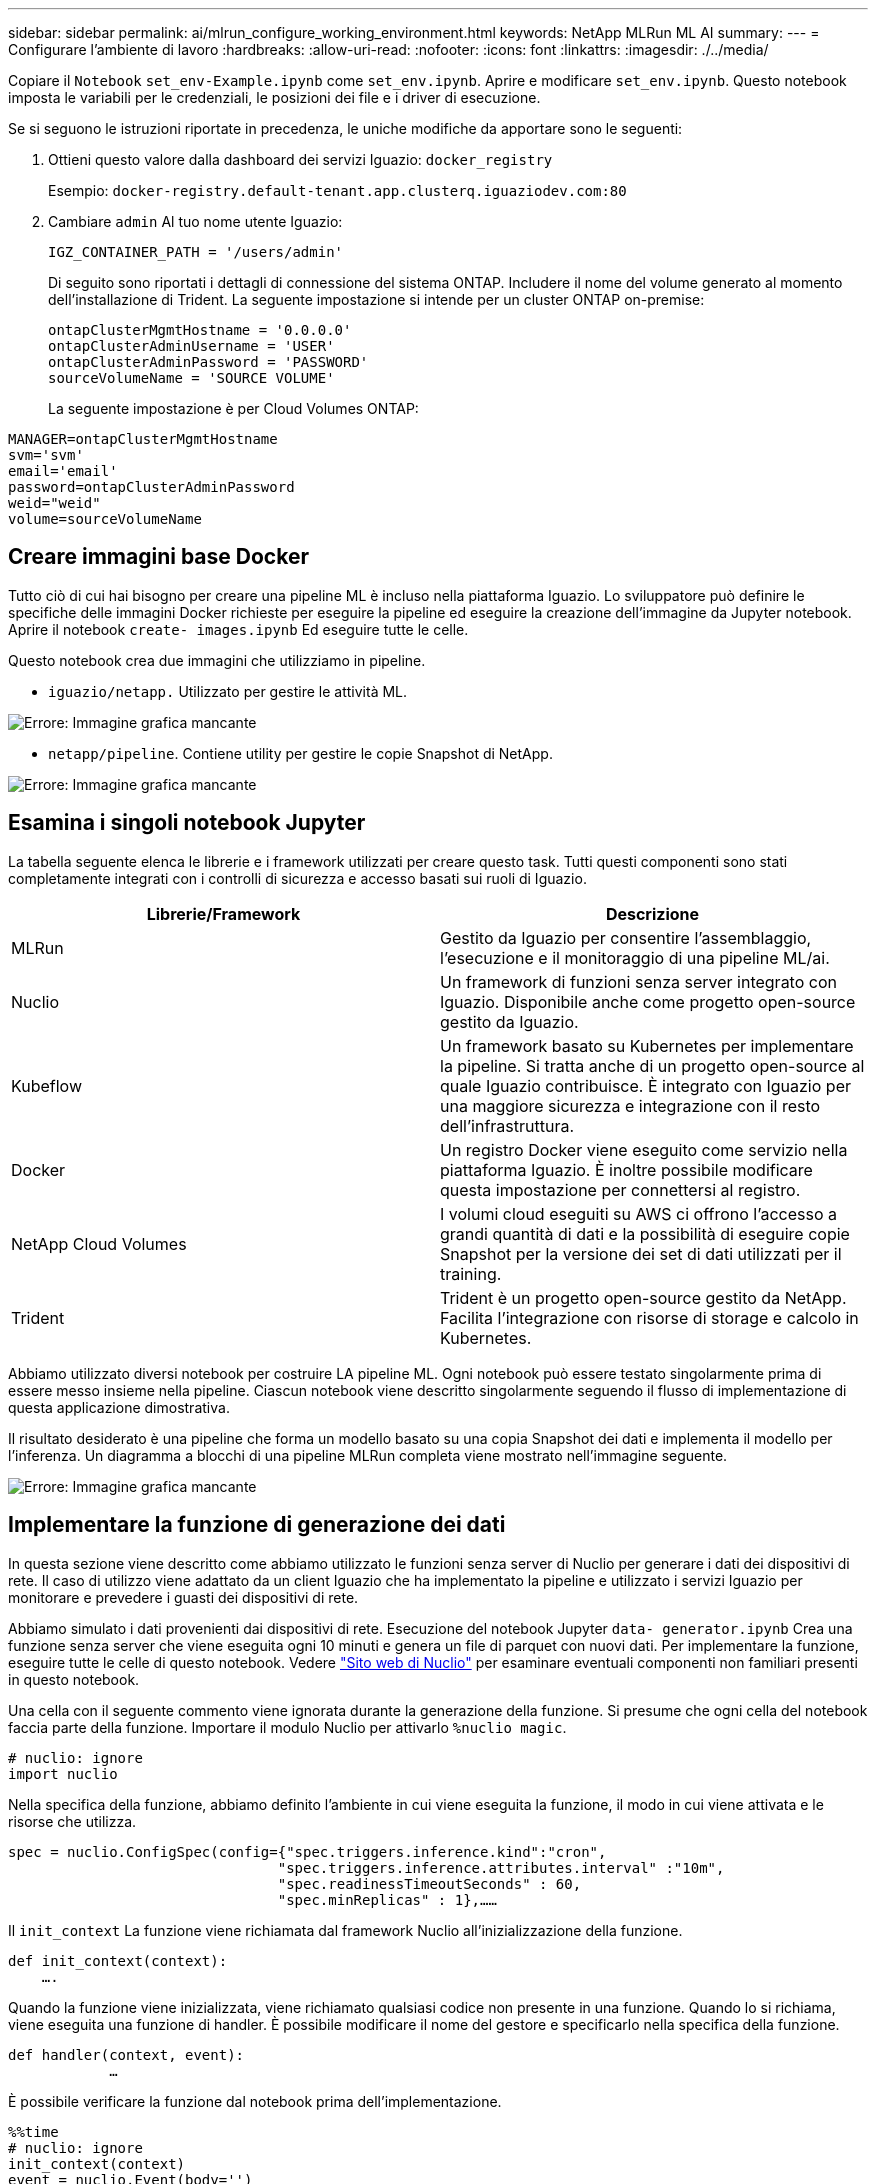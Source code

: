 ---
sidebar: sidebar 
permalink: ai/mlrun_configure_working_environment.html 
keywords: NetApp MLRun ML AI 
summary:  
---
= Configurare l'ambiente di lavoro
:hardbreaks:
:allow-uri-read: 
:nofooter: 
:icons: font
:linkattrs: 
:imagesdir: ./../media/


[role="lead"]
Copiare il `Notebook` `set_env-Example.ipynb` come `set_env.ipynb`. Aprire e modificare `set_env.ipynb`. Questo notebook imposta le variabili per le credenziali, le posizioni dei file e i driver di esecuzione.

Se si seguono le istruzioni riportate in precedenza, le uniche modifiche da apportare sono le seguenti:

. Ottieni questo valore dalla dashboard dei servizi Iguazio: `docker_registry`
+
Esempio: `docker-registry.default-tenant.app.clusterq.iguaziodev.com:80`

. Cambiare `admin` Al tuo nome utente Iguazio:
+
`IGZ_CONTAINER_PATH = '/users/admin'`

+
Di seguito sono riportati i dettagli di connessione del sistema ONTAP. Includere il nome del volume generato al momento dell'installazione di Trident. La seguente impostazione si intende per un cluster ONTAP on-premise:

+
....
ontapClusterMgmtHostname = '0.0.0.0'
ontapClusterAdminUsername = 'USER'
ontapClusterAdminPassword = 'PASSWORD'
sourceVolumeName = 'SOURCE VOLUME'
....
+
La seguente impostazione è per Cloud Volumes ONTAP:



....
MANAGER=ontapClusterMgmtHostname
svm='svm'
email='email'
password=ontapClusterAdminPassword
weid="weid"
volume=sourceVolumeName
....


== Creare immagini base Docker

Tutto ciò di cui hai bisogno per creare una pipeline ML è incluso nella piattaforma Iguazio. Lo sviluppatore può definire le specifiche delle immagini Docker richieste per eseguire la pipeline ed eseguire la creazione dell'immagine da Jupyter notebook. Aprire il notebook `create- images.ipynb` Ed eseguire tutte le celle.

Questo notebook crea due immagini che utilizziamo in pipeline.

* `iguazio/netapp.` Utilizzato per gestire le attività ML.


image:mlrun_image13.png["Errore: Immagine grafica mancante"]

* `netapp/pipeline`. Contiene utility per gestire le copie Snapshot di NetApp.


image:mlrun_image14.png["Errore: Immagine grafica mancante"]



== Esamina i singoli notebook Jupyter

La tabella seguente elenca le librerie e i framework utilizzati per creare questo task. Tutti questi componenti sono stati completamente integrati con i controlli di sicurezza e accesso basati sui ruoli di Iguazio.

|===
| Librerie/Framework | Descrizione 


| MLRun | Gestito da Iguazio per consentire l'assemblaggio, l'esecuzione e il monitoraggio di una pipeline ML/ai. 


| Nuclio | Un framework di funzioni senza server integrato con Iguazio. Disponibile anche come progetto open-source gestito da Iguazio. 


| Kubeflow | Un framework basato su Kubernetes per implementare la pipeline. Si tratta anche di un progetto open-source al quale Iguazio contribuisce. È integrato con Iguazio per una maggiore sicurezza e integrazione con il resto dell'infrastruttura. 


| Docker | Un registro Docker viene eseguito come servizio nella piattaforma Iguazio. È inoltre possibile modificare questa impostazione per connettersi al registro. 


| NetApp Cloud Volumes | I volumi cloud eseguiti su AWS ci offrono l'accesso a grandi quantità di dati e la possibilità di eseguire copie Snapshot per la versione dei set di dati utilizzati per il training. 


| Trident | Trident è un progetto open-source gestito da NetApp. Facilita l'integrazione con risorse di storage e calcolo in Kubernetes. 
|===
Abbiamo utilizzato diversi notebook per costruire LA pipeline ML. Ogni notebook può essere testato singolarmente prima di essere messo insieme nella pipeline. Ciascun notebook viene descritto singolarmente seguendo il flusso di implementazione di questa applicazione dimostrativa.

Il risultato desiderato è una pipeline che forma un modello basato su una copia Snapshot dei dati e implementa il modello per l'inferenza. Un diagramma a blocchi di una pipeline MLRun completa viene mostrato nell'immagine seguente.

image:mlrun_image15.png["Errore: Immagine grafica mancante"]



== Implementare la funzione di generazione dei dati

In questa sezione viene descritto come abbiamo utilizzato le funzioni senza server di Nuclio per generare i dati dei dispositivi di rete. Il caso di utilizzo viene adattato da un client Iguazio che ha implementato la pipeline e utilizzato i servizi Iguazio per monitorare e prevedere i guasti dei dispositivi di rete.

Abbiamo simulato i dati provenienti dai dispositivi di rete. Esecuzione del notebook Jupyter `data- generator.ipynb` Crea una funzione senza server che viene eseguita ogni 10 minuti e genera un file di parquet con nuovi dati. Per implementare la funzione, eseguire tutte le celle di questo notebook. Vedere https://nuclio.io/["Sito web di Nuclio"^] per esaminare eventuali componenti non familiari presenti in questo notebook.

Una cella con il seguente commento viene ignorata durante la generazione della funzione. Si presume che ogni cella del notebook faccia parte della funzione. Importare il modulo Nuclio per attivarlo `%nuclio magic`.

....
# nuclio: ignore
import nuclio
....
Nella specifica della funzione, abbiamo definito l'ambiente in cui viene eseguita la funzione, il modo in cui viene attivata e le risorse che utilizza.

....
spec = nuclio.ConfigSpec(config={"spec.triggers.inference.kind":"cron",
                                "spec.triggers.inference.attributes.interval" :"10m",
                                "spec.readinessTimeoutSeconds" : 60,
                                "spec.minReplicas" : 1},……
....
Il `init_context` La funzione viene richiamata dal framework Nuclio all'inizializzazione della funzione.

....
def init_context(context):
    ….
....
Quando la funzione viene inizializzata, viene richiamato qualsiasi codice non presente in una funzione. Quando lo si richiama, viene eseguita una funzione di handler. È possibile modificare il nome del gestore e specificarlo nella specifica della funzione.

....
def handler(context, event):
            …
....
È possibile verificare la funzione dal notebook prima dell'implementazione.

....
%%time
# nuclio: ignore
init_context(context)
event = nuclio.Event(body='')
output = handler(context, event)
output
....
La funzione può essere implementata dal notebook o da una pipeline ci/CD (adattando questo codice).

....
addr = nuclio.deploy_file(name='generator',project='netops',spec=spec, tag='v1.1')
....


=== Notebook Pipeline

Questi notebook non devono essere eseguiti singolarmente per questa configurazione. Questa è solo una recensione di ogni notebook. Li abbiamo invocati come parte della pipeline. Per eseguirli singolarmente, consultare la documentazione di MLRun per eseguirli come lavori Kubernetes.



=== snap_cv.ipynb

Questo notebook gestisce le copie Cloud Volume Snapshot all'inizio della pipeline. Passa il nome del volume al contesto della pipeline. Questo notebook richiama uno script shell per gestire la copia Snapshot. Durante l'esecuzione nella pipeline, il contesto di esecuzione contiene variabili che consentono di individuare tutti i file necessari per l'esecuzione. Durante la scrittura di questo codice, lo sviluppatore non deve preoccuparsi della posizione del file nel contenitore che lo esegue. Come descritto in seguito, questa applicazione viene implementata con tutte le dipendenze, ed è la definizione dei parametri della pipeline che fornisce il contesto di esecuzione.

....
command = os.path.join(context.get_param('APP_DIR'),"snap_cv.sh")
....
La posizione della copia Snapshot creata viene inserita nel contesto MLRun per essere utilizzata dalle fasi della pipeline.

....
context.log_result('snapVolumeDetails',snap_path)
....
I tre notebook successivi vengono eseguiti in parallelo.



=== data-prep.ipynb

Le metriche raw devono essere trasformate in funzionalità per consentire la formazione su modelli. Questo notebook legge le metriche raw dalla directory Snapshot e scrive le funzionalità per il training sui modelli nel volume NetApp.

Quando viene eseguito nel contesto della pipeline, l'input `DATA_DIR` Contiene la posizione della copia Snapshot.

....
metrics_table = os.path.join(str(mlruncontext.get_input('DATA_DIR', os.getenv('DATA_DIR','/netpp'))),
                             mlruncontext.get_param('metrics_table', os.getenv('metrics_table','netops_metrics_parquet')))
....


=== descripse.ipynb

Per visualizzare le metriche in entrata, implementiamo una fase di pipeline che fornisce grafici e grafici disponibili attraverso le interfacce utente Kubeflow e MLRun. Ogni esecuzione dispone di una propria versione di questo tool di visualizzazione.

....
ax.set_title("features correlation")
plt.savefig(os.path.join(base_path, "plots/corr.png"))
context.log_artifact(PlotArtifact("correlation",  body=plt.gcf()), local_path="plots/corr.html")
....


=== deploy-feature-function.ipynb

Monitoriamo continuamente le metriche alla ricerca di anomalie. Questo notebook crea una funzione senza server che genera le funzionalità necessarie per eseguire la previsione sulle metriche in entrata. Questo notebook richiama la creazione della funzione. Il codice funzione si trova nel notebook `data- prep.ipynb`. A questo scopo, utilizziamo lo stesso notebook come passaggio della pipeline.



=== training.ipynb

Dopo aver creato le funzionalità, avviamo il training sul modello. L'output di questa fase è il modello da utilizzare per l'deduzione. Raccogliamo inoltre statistiche per tenere traccia di ogni esecuzione (esperimento).

Ad esempio, il comando seguente inserisce il punteggio di precisione nel contesto dell'esperimento. Questo valore è visibile in Kubeflow e MLRun.

....
context.log_result(‘accuracy’,score)
....


=== deploy-inference-function.ipynb

L'ultima fase della pipeline consiste nell'implementare il modello come funzione senza server per deduzione continua. Questo notebook richiama la creazione della funzione senza server definita in `nuclio-inference- function.ipynb`.



== Esaminare e costruire la pipeline

La combinazione di eseguire tutti i notebook in una pipeline consente l'esecuzione continua di esperimenti per rivalutare l'accuratezza del modello rispetto alle nuove metriche. Aprire innanzitutto `pipeline.ipynb` notebook. Ti illustreremo i dettagli che mostrano come NetApp e Iguazio semplificano l'implementazione di questa pipeline ML.

Utilizziamo MLRun per fornire contesto e gestire l'allocazione delle risorse in ogni fase della pipeline. Il servizio API MLRun viene eseguito nella piattaforma Iguazio ed è il punto di interazione con le risorse Kubernetes. Ogni sviluppatore non può richiedere direttamente le risorse; l'API gestisce le richieste e abilita i controlli di accesso.

....
# MLRun API connection definition
mlconf.dbpath = 'http://mlrun-api:8080'
....
La pipeline può funzionare con volumi cloud NetApp e volumi on-premise. Questa dimostrazione è stata realizzata per utilizzare i volumi cloud, ma è possibile vedere nel codice l'opzione di esecuzione on-premise.

....
# Initialize the NetApp snap fucntion once for all functions in a notebook
if [ NETAPP_CLOUD_VOLUME ]:
    snapfn = code_to_function('snap',project='NetApp',kind='job',filename="snap_cv.ipynb").apply(mount_v3io())
    snap_params = {
    "metrics_table" : metrics_table,
    "NETAPP_MOUNT_PATH" : NETAPP_MOUNT_PATH,
    'MANAGER' : MANAGER,
    'svm' : svm,
    'email': email,
    'password': password ,
    'weid': weid,
    'volume': volume,
    "APP_DIR" : APP_DIR
       }
else:
    snapfn = code_to_function('snap',project='NetApp',kind='job',filename="snapshot.ipynb").apply(mount_v3io())
….
snapfn.spec.image = docker_registry + '/netapp/pipeline:latest'
snapfn.spec.volume_mounts = [snapfn.spec.volume_mounts[0],netapp_volume_mounts]
      snapfn.spec.volumes = [ snapfn.spec.volumes[0],netapp_volumes]
....
La prima azione necessaria per trasformare un notebook Jupyter in un passo Kubeflow è trasformare il codice in una funzione. Una funzione ha tutte le specifiche richieste per eseguire il notebook. Quando scorri il notebook, puoi vedere che definiamo una funzione per ogni fase della pipeline.

|===
| Parte del notebook | Descrizione 


| <code_to_function> (parte del modulo MLRun) | Nome della funzione: Nome del progetto. utilizzato per organizzare tutti gli artefatti del progetto. Questo è visibile nell'interfaccia utente di MLRun. Gentile. In questo caso, un lavoro Kubernetes. Questo potrebbe essere Dask, mpi, sparkk8s e molto altro ancora. Per ulteriori informazioni, consulta la documentazione di MLRun. File. Il nome del notebook. Questa può anche essere una posizione in Git (HTTP). 


| immagine | Il nome dell'immagine Docker che stiamo utilizzando per questo passaggio. Abbiamo creato questo documento in precedenza con il notebook create-image.ipynb. 


| montaggi_volumi e volumi | Dettagli per montare il NetApp Cloud Volume in fase di esecuzione. 
|===
Definiamo anche i parametri per le fasi.

....
params={   "FEATURES_TABLE":FEATURES_TABLE,
           "SAVE_TO" : SAVE_TO,
           "metrics_table" : metrics_table,
           'FROM_TSDB': 0,
           'PREDICTIONS_TABLE': PREDICTIONS_TABLE,
           'TRAIN_ON_LAST': '1d',
           'TRAIN_SIZE':0.7,
           'NUMBER_OF_SHARDS' : 4,
           'MODEL_FILENAME' : 'netops.v3.model.pickle',
           'APP_DIR' : APP_DIR,
           'FUNCTION_NAME' : 'netops-inference',
           'PROJECT_NAME' : 'netops',
           'NETAPP_SIM' : NETAPP_SIM,
           'NETAPP_MOUNT_PATH': NETAPP_MOUNT_PATH,
           'NETAPP_PVC_CLAIM' : NETAPP_PVC_CLAIM,
           'IGZ_CONTAINER_PATH' : IGZ_CONTAINER_PATH,
           'IGZ_MOUNT_PATH' : IGZ_MOUNT_PATH
            }
....
Una volta definita la funzione per tutti i passaggi, è possibile costruire la pipeline. Utilizziamo il `kfp` per definire questa definizione. La differenza tra l'utilizzo di MLRun e la creazione di codice da soli è la semplificazione e la riduzione del codice.

Le funzioni che abbiamo definito vengono trasformate in componenti passo-passo utilizzando `as_step` Funzione di MLRun.



=== Definizione della fase Snapshot

Avviare una funzione Snapshot, eseguire l'output e montare v3io come origine:

....
snap = snapfn.as_step(NewTask(handler='handler',params=snap_params),
name='NetApp_Cloud_Volume_Snapshot',outputs=['snapVolumeDetails','training_parquet_file']).apply(mount_v3io())
....
|===
| Parametri | Dettagli 


| NewTask | NewTask è la definizione dell'esecuzione della funzione. 


| (Modulo MLRun) | Gestore. Nome della funzione Python da richiamare. Abbiamo utilizzato il gestore dei nomi nel notebook, ma non è necessario. parametri. I parametri passati all'esecuzione. All'interno del codice, utilizziamo Context.get_param (‘PARAMETRO’) per ottenere i valori. 


| as_step | Nome. Nome della fase della pipeline Kubeflow. output. Questi sono i valori che la procedura aggiunge al dizionario al completamento. Dai un'occhiata al notebook SNAP_cv.ipynb. mount_v3io(). In questo modo viene configurato il passo per montare /User per l'utente che esegue la pipeline. 
|===
....
prep = data_prep.as_step(name='data-prep', handler='handler',params=params,
                          inputs = {'DATA_DIR': snap.outputs['snapVolumeDetails']} ,
                          out_path=artifacts_path).apply(mount_v3io()).after(snap)
....
|===
| Parametri | Dettagli 


| input | È possibile passare a un passo gli output di un passo precedente. In questo caso, snap.outputs['snapVolumeDetails'] è il nome della copia Snapshot creata nel passo SNAP. 


| out_path | Una posizione in cui posizionare gli artefatti che generano utilizzando il modulo MLRun log_Artifacts. 
|===
Puoi correre `pipeline.ipynb` dall'alto verso il basso. È quindi possibile accedere alla scheda Pipeline dalla dashboard di Iguazio per monitorare l'avanzamento, come mostrato nella scheda Pipeline della dashboard di Iguazio.

image:mlrun_image16.png["Errore: Immagine grafica mancante"]

Poiché abbiamo registrato la precisione delle fasi di training in ogni sessione, abbiamo una registrazione di accuratezza per ogni esperimento, come mostrato nella documentazione relativa alla precisione del training.

image:mlrun_image17.png["Errore: Immagine grafica mancante"]

Se si seleziona la fase Snapshot, è possibile visualizzare il nome della copia Snapshot utilizzata per eseguire questo esperimento.

image:mlrun_image18.png["Errore: Immagine grafica mancante"]

La fase descritta presenta artefatti visivi per esplorare le metriche utilizzate. È possibile espandere per visualizzare il grafico completo come mostrato nell'immagine seguente.

image:mlrun_image19.png["Errore: Immagine grafica mancante"]

Il database API di MLRun tiene traccia anche di input, output e artefatti per ogni esecuzione organizzata per progetto. Un esempio di input, output e artefatti per ciascuna seriografia può essere visualizzato nell'immagine seguente.

image:mlrun_image20.png["Errore: Immagine grafica mancante"]

Per ogni lavoro, memorizziamo ulteriori dettagli.

image:mlrun_image21.png["Errore: Immagine grafica mancante"]

In questo documento sono disponibili ulteriori informazioni su MLRun. Gli artefatti di al, inclusa la definizione delle fasi e delle funzioni, possono essere salvati nel database API, con versione e richiamati singolarmente o come progetto completo. I progetti possono anche essere salvati e inviati a Git per un utilizzo successivo. Ti invitiamo a scoprire di più su https://github.com/mlrun/mlrun["Sito MLRun GitHub"^].
